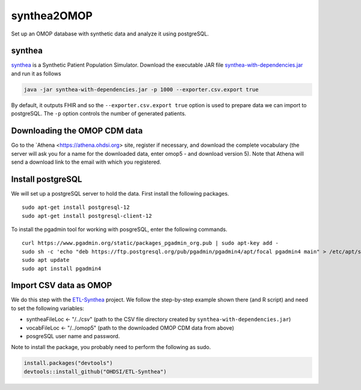 ============
synthea2OMOP
============

Set up an OMOP database with synthetic data and analyze it using postgreSQL.


synthea
=======

`synthea <https://github.com/synthetichealth/synthea/>`_ is a Synthetic Patient Population Simulator. Download the executable JAR file `synthea-with-dependencies.jar <https://github.com/synthetichealth/synthea/releases/download/master-branch-latest/synthea-with-dependencies.jar>`_ and run it as follows

.. code-block::
   
     java -jar synthea-with-dependencies.jar -p 1000 --exporter.csv.export true


By default, it outputs FHIR and so the ``--exporter.csv.export true`` option is used to prepare data we can import to postgreSQL. The ``-p`` option controls the number of generated patients.

Downloading the OMOP CDM data
=============================

Go to the `Athena <https://athena.ohdsi.org> site, register if necessary, and download the complete vocabulary (the server will ask you for a name for the downloaded data, enter omop5 - and download version 5). Note that Athena will send a download link to the email with which you registered.


Install postgreSQL
==================

We will set up a postgreSQL server to hold the data. First install the following packages. ::

   sudo apt-get install postgresql-12 
   sudo apt-get install postgresql-client-12

To install the pgadmin tool for working with posgreSQL, enter the following commands. ::

   curl https://www.pgadmin.org/static/packages_pgadmin_org.pub | sudo apt-key add -
   sudo sh -c 'echo "deb https://ftp.postgresql.org/pub/pgadmin/pgadmin4/apt/focal pgadmin4 main" > /etc/apt/sources.list.d/pgadmin4.list' 
   sudo apt update
   sudo apt install pgadmin4


Import CSV data as OMOP
=======================

We do this step with the `ETL-Synthea <https://github.com/OHDSI/ETL-Synthea>`_ project. We follow the step-by-step example shown there (and R script) and need to set the following variables:

- syntheaFileLoc <- "/../csv" (path to the CSV file directory created by ``synthea-with-dependencies.jar``)
- vocabFileLoc   <- "/../omop5" (path to the downloaded OMOP CDM data from above)
- posgreSQL user name and password.


Note to install the package, you probably need to perform the following as sudo.

.. code-block::

   install.packages("devtools")
   devtools::install_github("OHDSI/ETL-Synthea")
